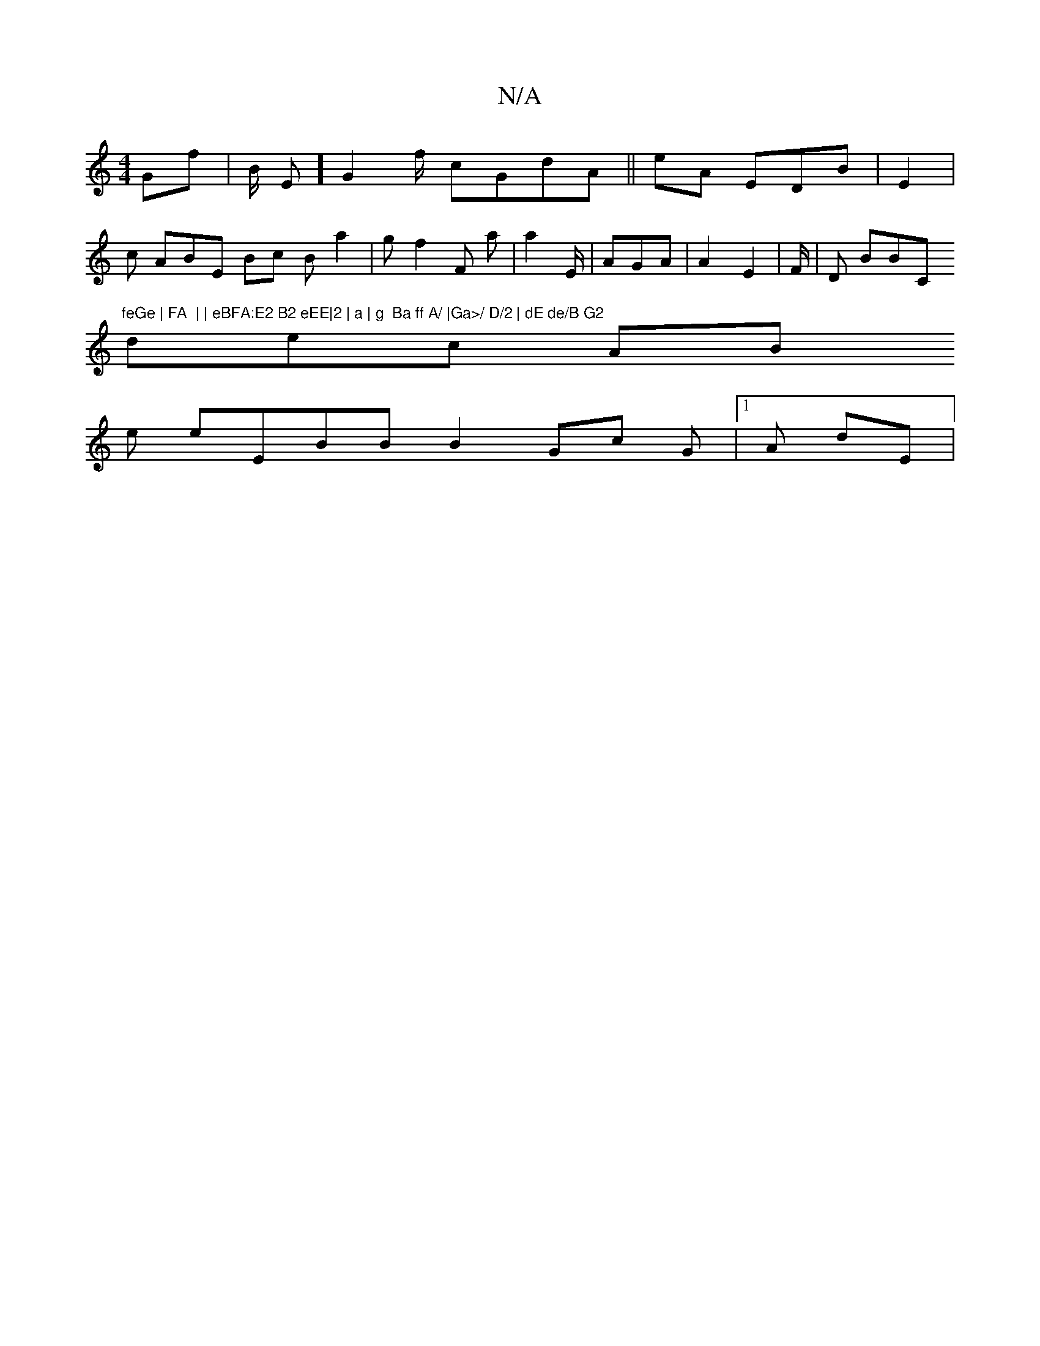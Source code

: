 X:1
T:N/A
M:4/4
R:N/A
K:Cmajor
Gf| B/  E] G2f/ cGdA || eA EDB|E2 |
c /AB= E Bc B a2 | g f2 3  F a| a2 E/| AGA | A2E2 | F/|D BBC"feGe | FA  | | eBFA:E2 B2 eEE|2 | a | g  Ba ff A/ |Ga>/ D/2 | dE de/B G2
dec AB
e eEBBB2Gc G|1 A  dE |/